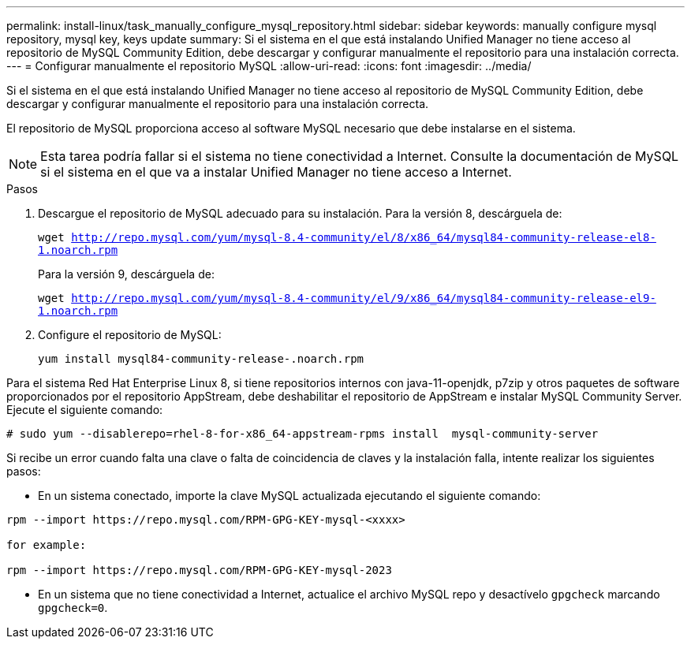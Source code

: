 ---
permalink: install-linux/task_manually_configure_mysql_repository.html 
sidebar: sidebar 
keywords: manually configure mysql repository, mysql key, keys update 
summary: Si el sistema en el que está instalando Unified Manager no tiene acceso al repositorio de MySQL Community Edition, debe descargar y configurar manualmente el repositorio para una instalación correcta. 
---
= Configurar manualmente el repositorio MySQL
:allow-uri-read: 
:icons: font
:imagesdir: ../media/


[role="lead"]
Si el sistema en el que está instalando Unified Manager no tiene acceso al repositorio de MySQL Community Edition, debe descargar y configurar manualmente el repositorio para una instalación correcta.

El repositorio de MySQL proporciona acceso al software MySQL necesario que debe instalarse en el sistema.

[NOTE]
====
Esta tarea podría fallar si el sistema no tiene conectividad a Internet. Consulte la documentación de MySQL si el sistema en el que va a instalar Unified Manager no tiene acceso a Internet.

====
.Pasos
. Descargue el repositorio de MySQL adecuado para su instalación. Para la versión 8, descárguela de:
+
`wget http://repo.mysql.com/yum/mysql-8.4-community/el/8/x86_64/mysql84-community-release-el8-1.noarch.rpm`

+
Para la versión 9, descárguela de:

+
`wget http://repo.mysql.com/yum/mysql-8.4-community/el/9/x86_64/mysql84-community-release-el9-1.noarch.rpm`

. Configure el repositorio de MySQL:
+
`yum install mysql84-community-release-.noarch.rpm`



Para el sistema Red Hat Enterprise Linux 8, si tiene repositorios internos con java-11-openjdk, p7zip y otros paquetes de software proporcionados por el repositorio AppStream, debe deshabilitar el repositorio de AppStream e instalar MySQL Community Server. Ejecute el siguiente comando:

[listing]
----
# sudo yum --disablerepo=rhel-8-for-x86_64-appstream-rpms install  mysql-community-server
----
Si recibe un error cuando falta una clave o falta de coincidencia de claves y la instalación falla, intente realizar los siguientes pasos:

* En un sistema conectado, importe la clave MySQL actualizada ejecutando el siguiente comando:


[listing]
----
rpm --import https://repo.mysql.com/RPM-GPG-KEY-mysql-<xxxx>

for example:

rpm --import https://repo.mysql.com/RPM-GPG-KEY-mysql-2023
----
* En un sistema que no tiene conectividad a Internet, actualice el archivo MySQL repo y desactívelo `gpgcheck` marcando `gpgcheck=0`.

